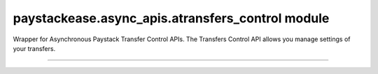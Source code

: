 paystackease.async\_apis.atransfers\_control module
---------------------------------------------------

.. :py:currentmodule:: paystackease.async_apis.atransfers_control


Wrapper for Asynchronous Paystack Transfer Control APIs. The Transfers Control API allows you manage settings of your transfers.

---------------------------------------------------------

.. py:class:: AsyncTransferControlClientAPI(secret_key: str = None)

    Bases: :py:class:`~paystackease.abase.AsyncPayStackBaseClientAPI`

    Paystack Transfers Control API Reference: `Transfer Control`_

    .. py:method:: async check_balance()→ dict

        Get the available balance

        :return: The response from the API
        :rtype: dict

    .. py:method:: async disable_otp()→ dict

        This is used in the event that you want to be able to complete transfers programmatically without use of OTPs

        :return: The response from the API
        :rtype: dict

    .. py:method:: async enable_otp()→ dict

        This is used in the event that you want to stop being able to complete transfers programmatically with use of OTPs

        :return: The response from the API
        :rtype: dict

    .. py:method:: async fetch_balance_ledger()→ dict

        Fetch all pay-ins and pay-outs that occurred on your integration

        :return: The response from the API
        :rtype: dict

    .. py:method:: async finalize_disable_otp(otp: str)→ dict

        Finalize the request to disable OTP on your transfers.

        :param otp: The OTP sent to the business phone to verify disabling of OTP

        :return: The response from the API
        :rtype: dict

    .. py:method:: async resend_otp(transfer_code: str, reason: str)→ dict

        Generates a new OTP and sends to customer in the event they are having trouble receiving one.

        :param transfer_code: The transfer code to resend
        :type transfer_code: str
        :param reason: The reason for the resend
        :type reason: str

        :return: The response from the API
        :rtype: dict


.. _Transfer Control: https://paystack.com/docs/api/transfer-control/

